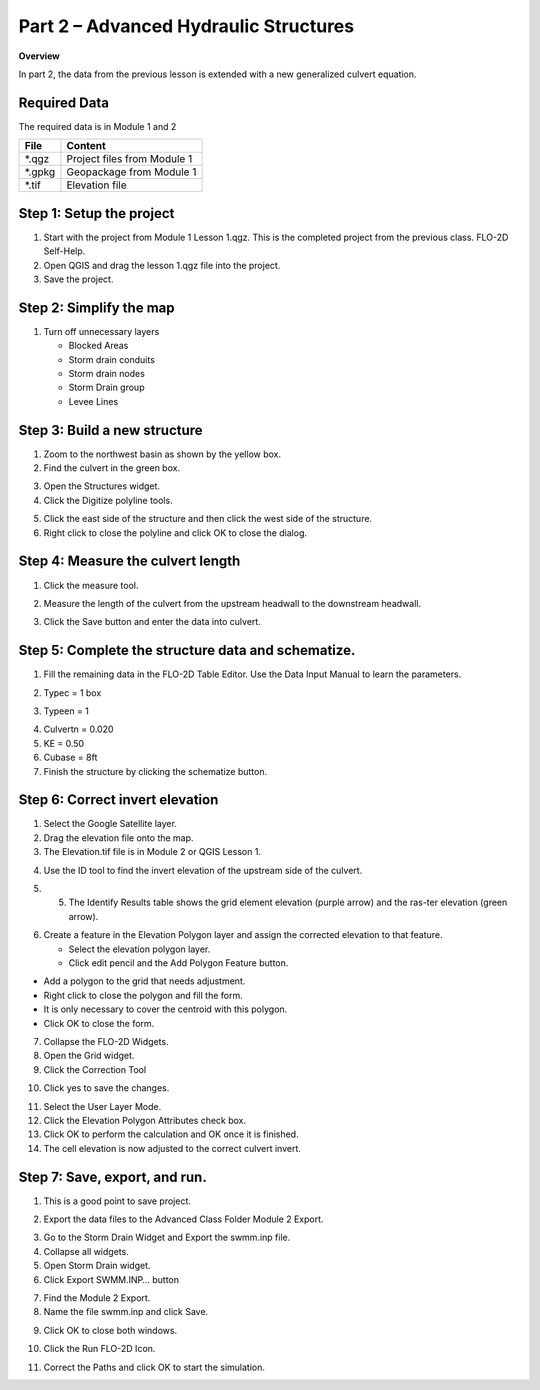 Part 2 – Advanced Hydraulic Structures
=======================================

**Overview**

In part 2, the data from the previous lesson is extended with a new generalized culvert equation.

Required Data
--------------

The required data is in Module 1 and 2

======== ===========================
**File** **Content**
======== ===========================
\*.qgz   Project files from Module 1
\*.gpkg  Geopackage from Module 1
\*.tif   Elevation file
======== ===========================

Step 1: Setup the project
-------------------------

1. Start with the project from Module 1 Lesson 1.qgz.
   This is the completed project from the previous class.
   FLO-2D Self-Help.

2. Open QGIS and drag the lesson 1.qgz file into the project.

3. Save the project.

.. image:: ../img/Advanced-Workshop/Module031.png

Step 2: Simplify the map
------------------------

1. Turn off unnecessary layers

   - Blocked Areas

   - Storm drain conduits

   - Storm drain nodes

   - Storm Drain group

   - Levee Lines

.. image:: ../img/Advanced-Workshop/Module053.png

Step 3: Build a new structure
-----------------------------

1. Zoom to the northwest basin as shown by the yellow box.

2. Find the culvert in the green box.

.. image:: ../img/Advanced-Workshop/Module054.png

3. Open the Structures widget.

4. Click the Digitize polyline tools.

.. image:: ../img/Advanced-Workshop/Module055.png

5. Click the east side of the structure and then click the west side of the structure.

6. Right click to close the polyline and click OK to close the dialog.

.. image:: ../img/Advanced-Workshop/Module056.png

Step 4: Measure the culvert length
----------------------------------

1. Click the measure tool.

.. image:: ../img/Advanced-Workshop/Module057.png

2. Measure the length of the culvert from the upstream headwall to the downstream headwall.

.. image:: ../img/Advanced-Workshop/Module058.png

3. Click the Save button and enter the data into culvert.

.. image:: ../img/Advanced-Workshop/Module059.png

Step 5: Complete the structure data and schematize.
---------------------------------------------------

1. Fill the remaining data in the FLO-2D Table Editor.
   Use the Data Input Manual to learn the parameters.

.. image:: ../img/Advanced-Workshop/Module060.png

2. Typec = 1 box

.. image:: ../img/Advanced-Workshop/Module061.png

3. Typeen = 1

.. image:: ../img/Advanced-Workshop/Module062.png

4. Culvertn = 0.020

5. KE = 0.50

6. Cubase = 8ft

7. Finish the structure by clicking the schematize button.

.. image:: ../img/Advanced-Workshop/Module063.png

Step 6: Correct invert elevation
--------------------------------

1. Select the Google Satellite layer.

2. Drag the elevation file onto the map.

3. The Elevation.tif file is in Module 2 or QGIS Lesson 1.

.. image:: ../img/Advanced-Workshop/Module064.png

4. Use the ID tool to find the invert elevation of the upstream side of the culvert.

.. image:: ../img/Advanced-Workshop/Module064a.png

5. 5.	The Identify Results table shows the grid element elevation (purple arrow) and the ras-ter elevation (green arrow).

.. image:: ../img/Advanced-Workshop/Module065.png

6. Create a feature in the Elevation Polygon layer and assign the corrected elevation to that feature.

   - Select the elevation polygon layer.

   - Click edit pencil and the Add Polygon Feature button.

.. image:: ../img/Advanced-Workshop/Module066.png

- Add a polygon to the grid that needs adjustment.

- Right click to close the polygon and fill the form.

- It is only necessary to cover the centroid with this polygon.

- Click OK to close the form.

.. image:: ../img/Advanced-Workshop/Module067.png

7. Collapse the FLO-2D Widgets.

8. Open the Grid widget.

9. Click the Correction Tool

.. image:: ../img/Advanced-Workshop/Module068.png

10. Click yes to save the changes.

.. image:: ../img/Advanced-Workshop/Module069.png

11. Select the User Layer Mode.

12. Click the Elevation Polygon Attributes check box.

13. Click OK to perform the calculation and OK once it is finished.

14. The cell elevation is now adjusted to the correct culvert invert.

.. image:: ../img/Advanced-Workshop/Module070.png

Step 7: Save, export, and run.
------------------------------

1. This is a good point to save project.

.. image:: ../img/Advanced-Workshop/Module046.png

2. Export the data files to the Advanced Class Folder Module 2 Export.

.. image:: ../img/Advanced-Workshop/Module047.png

.. image:: ../img/Advanced-Workshop/Module071.png

.. image:: ../img/Advanced-Workshop/Module072.png

.. image:: ../img/Advanced-Workshop/Module073.png

3. Go to the Storm Drain Widget and Export the swmm.inp file.

4. Collapse all widgets.

5. Open Storm Drain widget.

6. Click Export SWMM.INP… button

.. image:: ../img/Advanced-Workshop/Module074.png

7. Find the Module 2 Export.

8. Name the file swmm.inp and click Save.

.. image:: ../img/Advanced-Workshop/Module075.png

9. Click OK to close both windows.

.. image:: ../img/Advanced-Workshop/Module076.png

10. Click the Run FLO-2D Icon.

.. image:: ../img/Advanced-Workshop/Module051.png

11. Correct the Paths and click OK to start the simulation.

.. image:: ../img/Advanced-Workshop/Module077.png


